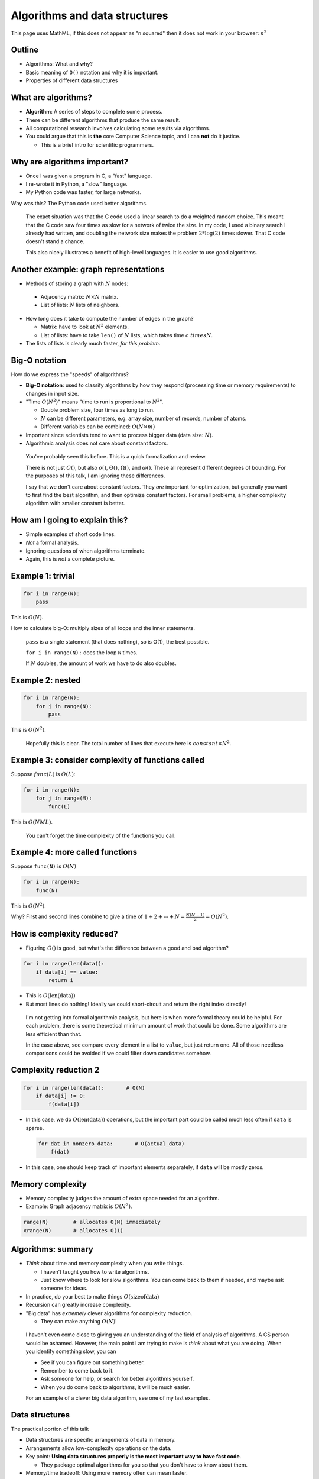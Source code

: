 Algorithms and data structures
==============================

This page uses MathML, if this does not appear as "n squared" then it
does not work in your browser: :math:`n^2`

.. ::

    P art 2: Algorithms and data structures
    ~ ~~~~~~~~~~~~~~~~~~~~~~~~~~~~~~~~~~~~~

    Once you know which functions (or lines) are slow what do you do?

    - This is where you **optimize** to make these parts (and only these
      parts) faster.

    - However, optimization is pointless until you are using the best
      algorithms and data structures for the job.

    - That is what this part is about.


Outline
~~~~~~~

* Algorithms: What and why?

* Basic meaning of ``O()`` notation and why it is important.

* Properties of different data structures




What are algorithms?
~~~~~~~~~~~~~~~~~~~~

* **Algorithm**: A series of steps to complete some process.

* There can be different algorithms that produce the same result.

* All computational research involves calculating some results via
  algorithms.

* You could argue that this is **the** core Computer Science topic,
  and I can **not** do it justice.

  - This is a brief intro for scientific programmers.



Why are algorithms important?
~~~~~~~~~~~~~~~~~~~~~~~~~~~~~

* Once I was given a program in C, a "fast" language.

* I re-wrote it in Python, a "slow" language.

* My Python code was faster, for large networks.

Why was this?  The Python code used better algorithms.

.. epigraph::

   The exact situation was that the C code used a linear search to do
   a weighted random choice.  This meant that the C code saw four
   times as slow for a network of twice the size.  In my code, I used
   a binary search I already had written, and doubling the network
   size makes the problem :math:`2*\log(2)` times slower.  That C code
   doesn't stand a chance.

   This also nicely illustrates a benefit of high-level languages.
   It is easier to use good algorithms.




Another example: graph representations
~~~~~~~~~~~~~~~~~~~~~~~~~~~~~~~~~~~~~~

* Methods of storing a graph with :math:`N` nodes:

 * Adjacency matrix: :math:`N \times N` matrix.

 * List of lists: :math:`N` lists of neighbors.

* How long does it take to compute the number of edges in the graph?

  * Matrix: have to look at :math:`N^2` elements.

  * List of lists: have to take ``len()`` of :math:`N` lists, which takes
    time :math:`c \ times N`.

* The lists of lists is clearly much faster, *for this problem*.



Big-O notation
~~~~~~~~~~~~~~

How do we express the "speeds" of algorithms?

* **Big-O notation**: used to classify algorithms by how they respond
  (processing time or memory requirements) to changes in input size.

* "Time :math:`O(N^2)`" means "time to run is proportional to :math:`N^2`".

  * Double problem size, four times as long to run.

  * :math:`N` can be different parameters, e.g. array size, number of
    records, number of atoms.

  * Different variables can be combined: :math:`O(N \times m)`

* Important since scientists tend to want to process bigger data (data
  size: :math:`N`).

* Algorithmic analysis does not care about constant factors.

.. epigraph::

   You've probably seen this before.  This is a quick formalization
   and review.

   There is not just :math:`O()`, but also :math:`o()`,
   :math:`\Theta()`, :math:`\Omega()`, and :math:`\omega()`.  These
   all represent different degrees of bounding.  For the purposes of
   this talk, I am ignoring these differences.

   I say that we don't care about constant factors.  They *are*
   important for optimization, but generally you want to first find
   the best algorithm, and then optimize constant factors.  For small
   problems, a higher complexity algorithm with smaller constant is
   better.



How am I going to explain this?
~~~~~~~~~~~~~~~~~~~~~~~~~~~~~~~
* Simple examples of short code lines.
* *Not* a formal analysis.
* Ignoring questions of when algorithms terminate.
* Again, this is *not* a complete picture.



Example 1: trivial
~~~~~~~~~~~~~~~~~~

.. code::

   for i in range(N):
       pass

This is :math:`O(N)`.

How to calculate big-O: multiply sizes of all loops and the inner
statements.

.. epigraph::

   ``pass`` is a single statement (that does nothing), so is O(1), the
   best possible.

   ``for i in range(N):`` does the loop ``N`` times.

   If :math:`N` doubles, the amount of work we have to do also
   doubles.


Example 2: nested
~~~~~~~~~~~~~~~~~

.. code::

   for i in range(N):
       for j in range(N):
           pass

This is :math:`O(N^2)`.

.. epigraph::

   Hopefully this is clear.  The total number of lines that execute
   here is :math:`constant \times N^2`.




Example 3: consider complexity of functions called
~~~~~~~~~~~~~~~~~~~~~~~~~~~~~~~~~~~~~~~~~~~~~~~~~~

Suppose :math:`func(L)` is :math:`O(L)`:

.. code::

   for i in range(N):
       for j in range(M):
       	   func(L)

This is :math:`O(NML)`.

.. epigraph::

   You can't forget the time complexity of the functions you call.


Example 4: more called functions
~~~~~~~~~~~~~~~~~~~~~~~~~~~~~~~~

Suppose ``func(N)`` is :math:`O(N)`

.. code::

   for i in range(N):
       func(N)

This is :math:`O(N^2)`.

Why?  First and second lines combine to give a time of
:math:`1+2+\cdots+N = \frac{N(N-1)}{2} = O(N^2)`.




How is complexity reduced?
~~~~~~~~~~~~~~~~~~~~~~~~~~

* Figuring :math:`O()` is good, but what's the difference between a
  good and bad algorithm?

.. code::

   for i in range(len(data)):
       if data[i] == value:
           return i

* This is :math:`O(\mathrm{len}(\mathrm{data}))`

* But most lines do nothing!  Ideally we could short-circuit and
  return the right index directly!

.. epigraph::

   I'm not getting into formal algorithmic analysis, but here is when
   more formal theory could be helpful.  For each problem, there is
   some theoretical minimum amount of work that could be done.  Some
   algorithms are less efficient than that.

   In the case above, see compare every element in a list to
   ``value``, but just return one.  All of those needless comparisons
   could be avoided if we could filter down candidates somehow.



Complexity reduction 2
~~~~~~~~~~~~~~~~~~~~~~

.. code::

   for i in range(len(data)):       # O(N)
       if data[i] != 0:
           f(data[i])

* In this case, we do :math:`O(\mathrm{len}(\mathrm{data}))`
  operations, but the important part could be called much less often
  if ``data`` is sparse.

  .. code::

     for dat in nonzero_data:       # O(actual_data)
         f(dat)

* In this case, one should keep track of important elements
  separately, if ``data`` will be mostly zeros.



Memory complexity
~~~~~~~~~~~~~~~~~

* Memory complexity judges the amount of extra space needed for an
  algorithm.

* Example: Graph adjacency matrix is :math:`O(N^2)`.

.. code::

   range(N)        # allocates O(N) immediately
   xrange(N)       # allocates O(1)



Algorithms: summary
~~~~~~~~~~~~~~~~~~~

* *Think* about time and memory complexity when you write things.

  * I haven't taught you how to write algorithms.

  * Just know where to look for slow algorithms.  You can come back to
    them if needed, and maybe ask someone for ideas.

* In practice, do your best to make things :math:`O(\mathrm{size of data})`

* Recursion can greatly increase complexity.

* "Big data" has *extremely* clever algorithms for complexity
  reduction.

  * They can make anything :math:`O(N)`!

.. epigraph::

   I haven't even come close to giving you an understanding of the
   field of analysis of algorithms.  A CS person would be ashamed.
   However, the main point I am trying to make is *think* about what
   you are doing.  When you identify something slow, you can

   * See if you can figure out something better.

   * Remember to come back to it.

   * Ask someone for help, or search for better algorithms yourself.

   * When you do come back to algorithms, it will be much easier.

   For an example of a clever big data algorithm, see one of my last
   examples.




Data structures
~~~~~~~~~~~~~~~

The practical portion of this talk

* Data structures are specific arrangements of data in memory.

* Arrangements allow low-complexity operations on the data.

* Key point: **Using data structures properly is the most important
  way to have fast code**.

  * They package optimal algorithms for you so that you don't have to
    know about them.

* Memory/time tradeoff: Using more memory often can mean faster.




Why are data structures important?  Python list insertion
~~~~~~~~~~~~~~~~~~~~~~~~~~~~~~~~~~~~~~~~~~~~~~~~~~~~~~~~~

.. python::

   lst = range(10000)
   lst.append(5)        # time complexity O(1)
   list.insert(0, 5)    # time complexity O(N)

If your list is big, you do **not** want to be doing the second one!

.. epigraph::

   The point of the second half of this talk is to understand the
   property of data structures, so that you don't accidentally be
   doing things like the second one, adding unneeded factors of
   :math:`O(N)` (or more) to your code!




Example 2: Time complexity of lists and sets
~~~~~~~~~~~~~~~~~~~~~~~~~~~~~~~~~~~~~~~~~~~~

* Let us do a quick example of lists and sets: Time to find an
  "average" element.

.. python::

    n = 100
    L = range(n)
    S = set(L)

    %timeit n//2 in L
    %timeit n//2 in S

Actual time used:

=====  =====  =====  ======  ========
\      n=1    n=10   n=100   n=1000
=====  =====  =====  ======  ========
list   181ns  289ns  1270ns  11000ns
set    202ns  202ns  203ns   235ns
=====  =====  =====  ======  ========

.. epigraph::

   We see that sets take about the same of time to use the ``in``
   operator, regardless of size.  For lists, it scales with :math:`N`.
   Clearly, if we want to analyze big data, we want to be using sets!




Time complexity of typical data structures
~~~~~~~~~~~~~~~~~~~~~~~~~~~~~~~~~~~~~~~~~~

Rest of talk: data structures and complexities.

* Efficient use of these is key

* Python full story: https://wiki.python.org/moin/TimeComplexity




Dynamic heterogeneous array (Python: ``list``)
~~~~~~~~~~~~~~~~~~~~~~~~~~~~~~~~~~~~~~~~~~~~~~

Data layout: resizable linear array of :math:`N` elements.

* *Front operations:* ``.append(...)`` and ``del[-1]``: :math:`O(1)`

* *Back operations:* ``.insert(0, ...)`` and ``del[0]``: :math:`O(N)`

* *Indexing:* lst[...]: :math:`O(1)`



Python ``tuple``
~~~~~~~~~~~~~~~~

* Same as list, but is immutable.

* More memory efficient, especially if creating/destroying often.



Hash table mapping (Python: ``dict``)
~~~~~~~~~~~~~~~~~~~~~~~~~~~~~~~~~~~~~
* Underlying data structure: hash table

 * Lookups are an :math:`O(1)` operation!

   .. code::

       def get(x):
           return hash_table[ hash(x) % len(hash_table) ]

* *Insertions:*  ``d[k] = v`` :math:`O(1)`
* *Deletions:* ``del d[k]``   :math:`O(1)`
* *Lookups:* ``d[k]``         :math:`O(1)`
* *Contains:*: ``k in d``     :math:`O(1)`
* *Size:*: ``len(d)``         :math:`O(1)`
* There is no ordering.
* Greater memory use than lists (but still :math:`O(N)`)

Basically, all operations here is :math:`O(1)`.  ``dict``\ s trade extra
memory for fastest lookups and modification.

.. epigraph::

   Hash tables have been called "one of the most important data
   structures known".  When studying big data algorithms, most somehow
   use hash tables to turn a :math:`O(N^k)` operation into
   :math:`O(N)`.  Their properties seem almost magical.



Hash table set (Python: ``set``)
~~~~~~~~~~~~~~~~~~~~~~~~~~~~~~~~
* Same storage as dictionary, but no values.
* Insert/delete/contains also :math:`O(1)`.
* Optimal ``intersection`` and ``union`` operations:
  :math:`O(\mathrm{min}(N,M))` and :math:`O(N+M)`



Native arrays (Python: ``numpy`` arrays)
~~~~~~~~~~~~~~~~~~~~~~~~~~~~~~~~~~~~~~~~
* Linear array of values *of the same type*.
* Inserting at beginning is :math:`O(N)`.
* Resizing is :math:`O(1)` but not recommended.
* Fast vector operations: ``+``, ``*``, ``numpy.add``, etc.

  * :math:`O(N)` which is optimal.



Other useful data structures
~~~~~~~~~~~~~~~~~~~~~~~~~~~~

* Linked list - fast ``d.appendleft()`` and
  ``d.popleft()``.  Can't index middle.
  - Python: ``collections.deque``
* Heap - list which is cleverly sorted.
  - Python: ``collections.hepaq``
* Trie and DAWG

I'm not saying to write things yourself: use libraries


Other complexities
~~~~~~~~~~~~~~~~~~
* Worst case performance
* Best case performance
* Amortized worst case performance



Transitions in complexity
~~~~~~~~~~~~~~~~~~~~~~~~~
* Example: my Python code from the start

  - My code was fast in most cases, but when :math:`\beta` became
    large it got slow.  Same :math:`N`.

* You could leave problem size the same, but vary other parameters...
* ... and everything slows down greatly.
* In your parameter space, you transitioned to a different complexity.




Algorithms vs optimization
~~~~~~~~~~~~~~~~~~~~~~~~~~

* Algorithmic optimization provides world-changing improvements.

* Once you have the best algorithm, tricks to speed it up are
  optimization.

  * This is language and domain specific, *not covered here*.

* Most important part is good algorithms and clean code.

  - *My personal philosophy is "use the best possible algorithm, then
    optimization usually isn't needed".  :math:`O(N)` is fast enough.*



"Big data algorithms"
~~~~~~~~~~~~~~~~~~~~~
* Book: "Mining of massive datasets", http://mmds.org/
* Use hash tables to transform :math:`O(N^x)` operations to
  :math:`O(N)` operations
* Example: locality-sensitive hashing and comparing books

  - Finding similar books appears to be an :math:`O(N^2)`
    operation (you are comparing every pair)
  - Hash functions which tend to put similar documents in same bin.
  - Combine them to magnify effect, reduce number of pairs to check.



What next?
~~~~~~~~~~

* There is a standard CS course "Algorithms and data structures"

  - Probably too abstract for most general scientific programmers.

* "Hard" problems


Conclusions
~~~~~~~~~~~

* Algorithms are the key to making good programs

* Consider complexity of functions you call and write

* Try to use something optimal, and search for better option if it
  seems bad.




Examples
~~~~~~~~
